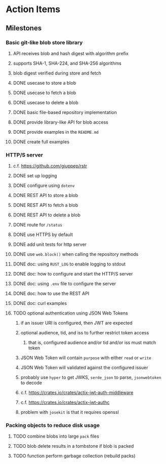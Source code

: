 * Action Items
** Milestones
*** Basic git-like blob store library
**** API receives blob and hash digest with algorithm prefix
**** supports SHA-1, SHA-224, and SHA-256 algorithms
**** blob digest verified during store and fetch
**** DONE usecase to store a blob
**** DONE usecase to fetch a blob
**** DONE usecase to delete a blob
**** DONE basic file-based repository implementation
**** DONE provide library-like API for blob access
**** DONE provide examples in the =README.md=
**** DONE create full examples
*** HTTP/S server
**** c.f. https://github.com/giuppep/rstr
**** DONE set up logging
**** DONE configure using =dotenv=
**** DONE REST API to store a blob
**** DONE REST API to fetch a blob
**** DONE REST API to delete a blob
**** DONE route for =/status=
**** DONE use HTTPS by default
**** DONE add unit tests for http server
**** DONE use =web.block()= when calling the repository methods
**** DONE doc: using =RUST_LOG= to enable logging to stdout
**** DONE doc: how to configure and start the HTTP/S server
**** DONE doc: using =.env= file to configure the server
**** DONE doc: how to use the REST API
**** DONE doc: curl examples
**** TODO optional authentication using JSON Web Tokens
***** if an issuer URI is configured, then JWT are expected
***** optional audience, tid, and iss to further restrict token access
****** that is, configured audience and/or tid and/or iss must match token
***** JSON Web Token will contain =purpose= with either =read= or =write=
***** JSON Web Token will validated against the configured issuer
***** probably use =hyper= to get JWKS, =serde_json= to parse, =jsonwebtoken= to decode
***** c.f. https://crates.io/crates/actix-jwt-auth-middleware
***** c.f. https://crates.io/crates/actix-jwt-authc
***** problem with =josekit= is that it requires openssl
*** Packing objects to reduce disk usage
**** TODO combine blobs into large ~pack~ files
**** TODO blob delete results in a tombstone if blob is packed
**** TODO function perform garbage collection (rebuild packs)
